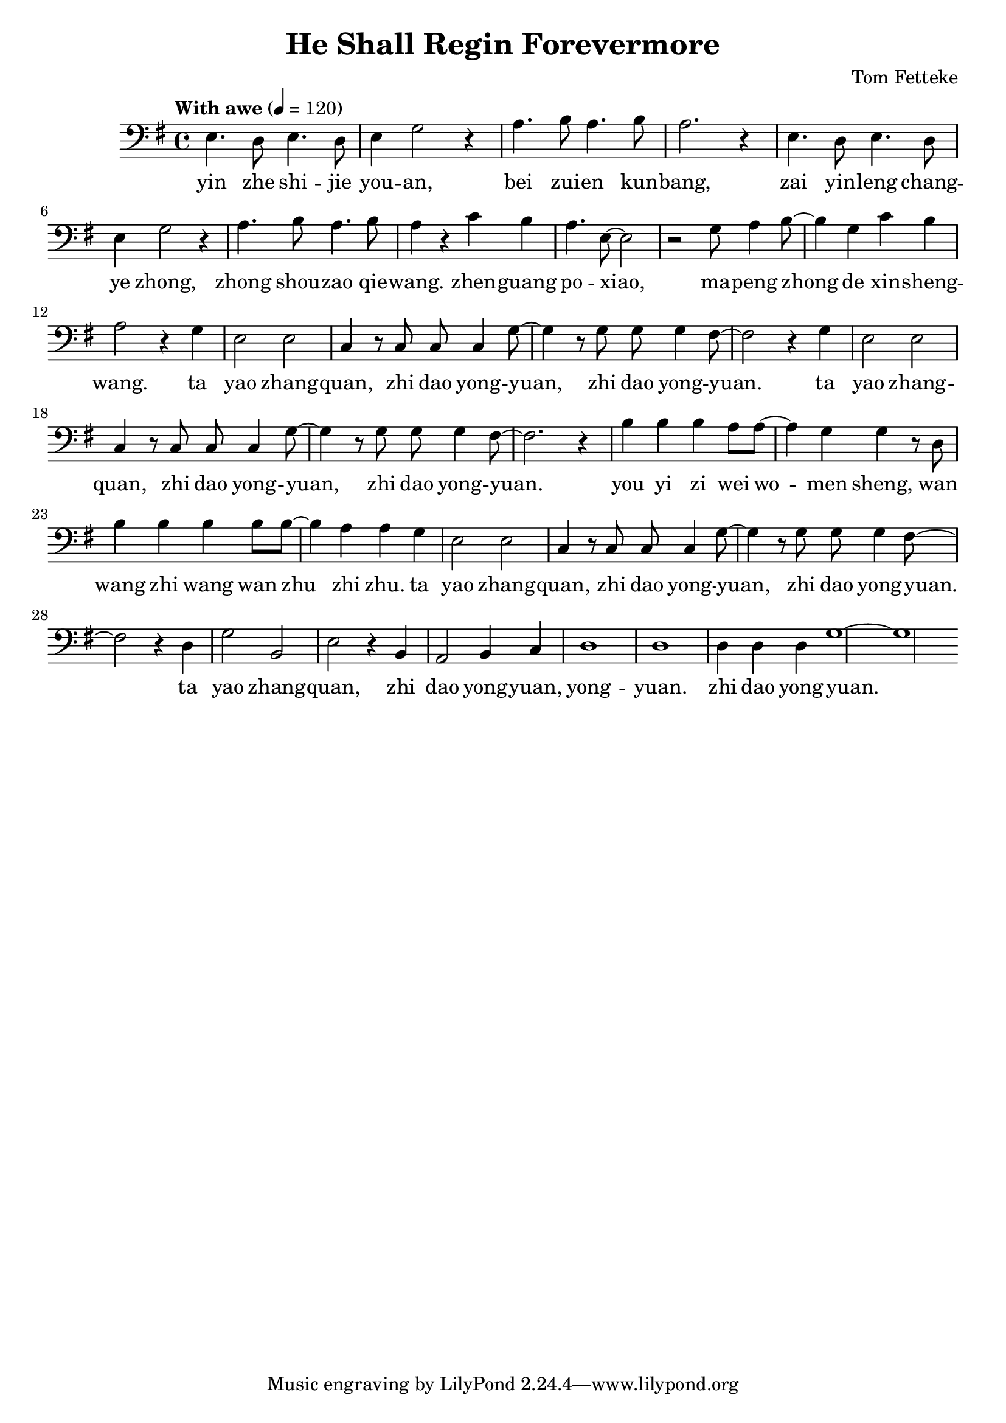 \header {
  title = "He Shall Regin Forevermore"
  composer = "Tom Fetteke"
}

musicOne = \relative c {
    \tempo "With awe" 4= 120
    \time 4/4 

    \key g \major
    \clef bass
    e4. d8 e4. d8 e4 g2 r4 
    a4. b8 a4. b8 a2. r4
    e4. d8 e4. d8 e4 g2 r4 
    a4. b8 a4. b8 a4 r4
    c b a4. e8~e2 r
    g8 a4 b8~b4 g c b a2 r4
    g4 e2 e c4 r8 c8 c c4 g'8~g4 r8
    g8 g g4 fis8~ fis2 r4
    g e2 e c4 r8 c c c4 g'8~g4 r8
    g8 g g4 fis8~fis2. r4
    b4 b b a8 a~a4 g g r8
    d b'4 b b b8 b~b4 a a g e2 e c4 r8
    c c c4 g'8~g4 r8 g g g4 fis8~fis2
    r4 d4 g2 b, e r4 b a2 b4 c d1 d 
    d4 d d g1~ g
}

verseOne = \lyricmode { 
  yin zhe shi -- jie you -- an,
  bei zui -- en kun -- bang,
  zai yin -- leng chang -- ye zhong,
  zhong shou -- zao qie -- wang.
  
  zhen -- guang po -- xiao,
  ma -- peng zhong de xin -- sheng -- wang.
  ta yao zhang -- quan, zhi dao yong -- yuan, zhi dao yong -- yuan.
  ta yao zhang -- quan, zhi dao yong -- yuan, zhi dao yong -- yuan.

  you yi zi wei wo -- men sheng,
  wan wang zhi wang wan zhu zhi zhu.
  ta yao zhang -- quan, zhi dao yong -- yuan, zhi dao yong -- yuan.

  ta yao zhang -- quan, zhi dao yong -- yuan, yong -- yuan.
  zhi dao yong -- yuan.
}

\score {
  <<
    \new Voice = "one" {
      \time 2/4
      \musicOne
    }
    \new Lyrics \lyricsto "one" {
      \verseOne
    }
  >>
  \layout {}

  \midi {}
}

